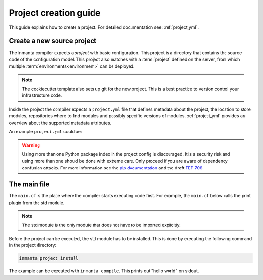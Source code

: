 .. _project-creation-guide:

Project creation guide
============================

This guide explains how to create a project.
For detailed documentation see: :ref:`project_yml`.

Create a new source project
---------------------------
The Inmanta compiler expects a *project* with basic configuration. This project is a directory that
contains the source code of the configuration model. This project also matches with a
:term:`project` defined on the server, from which multiple :term:`environments<environment>` can be
deployed.

.. code-block:: sh
  :linenos:

  pip install cookiecutter
  cookiecutter gh:inmanta/inmanta-project-template

.. note::

    The cookiecutter template also sets up git for the new project.
    This is a best practice to version control your infrastructure code.

Inside the project the compiler expects a ``project.yml`` file that defines metadata about the project,
the location to store modules, repositories where to find modules and possibly specific versions of
modules. :ref:`project_yml` provides an overview about the supported metadata attributes.

An example ``project.yml`` could be:

.. code-block:: yaml
  :linenos:

  name: test
  description: a test project
  author: Inmanta
  author_email: code@inmanta.com
  license: ASL 2.0
  copyright: 2020 Inmanta
  modulepath: libs
  downloadpath: libs
  repo:
      - url: https://github.com/inmanta/
        type: git
  install_mode: release
  requires:
  pip:
      index-url: https://pypi.org/simple
      extra-index-url: []
      pre: false
      use-system-config: false

.. warning::
    Using more than one Python package index in the project config is discouraged.
    It is a security risk and using more than one should be done with extreme care.
    Only proceed if you are aware of dependency confusion attacks.
    For more information see the `pip documentation <https://pip.pypa.io/en/stable/cli/pip_install/>`_ and the draft `PEP 708  <https://peps.python.org/pep-0708/#motivation>`_

The main file
-------------
The ``main.cf`` is the place where the compiler starts executing code first.
For example, the ``main.cf`` below calls the print plugin from the std module.

.. code-block:: inmanta
    :linenos:

    std::print("hello world")

.. note::
    The std module is the only module that does not have to be imported explicitly.

Before the project can be executed, the std module has to be installed. This is done by executing the following command in the
project directory:

.. code-block:: bash

    inmanta project install

The example can be executed with ``inmanta compile``. This prints out "hello world" on stdout.
